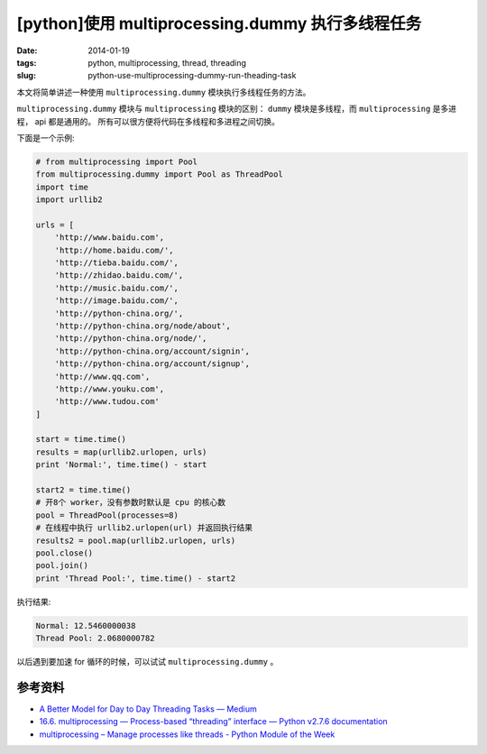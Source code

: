 [python]使用 multiprocessing.dummy 执行多线程任务
=================================================

:date: 2014-01-19
:tags: python, multiprocessing, thread, threading
:slug: python-use-multiprocessing-dummy-run-theading-task

本文将简单讲述一种使用 ``multiprocessing.dummy`` 模块执行多线程任务的方法。

``multiprocessing.dummy`` 模块与 ``multiprocessing`` 模块的区别： ``dummy``
模块是多线程，而 ``multiprocessing`` 是多进程， api 都是通用的。
所有可以很方便将代码在多线程和多进程之间切换。

下面是一个示例:

.. code-block:: python

    # from multiprocessing import Pool
    from multiprocessing.dummy import Pool as ThreadPool
    import time
    import urllib2

    urls = [
        'http://www.baidu.com',
        'http://home.baidu.com/',
        'http://tieba.baidu.com/',
        'http://zhidao.baidu.com/',
        'http://music.baidu.com/',
        'http://image.baidu.com/',
        'http://python-china.org/',
        'http://python-china.org/node/about',
        'http://python-china.org/node/',
        'http://python-china.org/account/signin',
        'http://python-china.org/account/signup',
        'http://www.qq.com',
        'http://www.youku.com',
        'http://www.tudou.com'
    ]

    start = time.time()
    results = map(urllib2.urlopen, urls)
    print 'Normal:', time.time() - start

    start2 = time.time()
    # 开8个 worker，没有参数时默认是 cpu 的核心数
    pool = ThreadPool(processes=8)
    # 在线程中执行 urllib2.urlopen(url) 并返回执行结果
    results2 = pool.map(urllib2.urlopen, urls)
    pool.close()
    pool.join()
    print 'Thread Pool:', time.time() - start2

执行结果:

.. code-block:: console

    Normal: 12.5460000038
    Thread Pool: 2.0680000782

以后遇到要加速 for 循环的时候，可以试试 ``multiprocessing.dummy`` 。


参考资料
---------

* `A Better Model for Day to Day Threading Tasks — Medium <https://medium.com/p/40e9b2b36148>`__
* `16.6. multiprocessing — Process-based “threading” interface — Python v2.7.6 documentation <http://docs.python.org/2/library/multiprocessing.html>`__
* `multiprocessing – Manage processes like threads - Python Module of the Week <http://pymotw.com/2/multiprocessing/>`__

